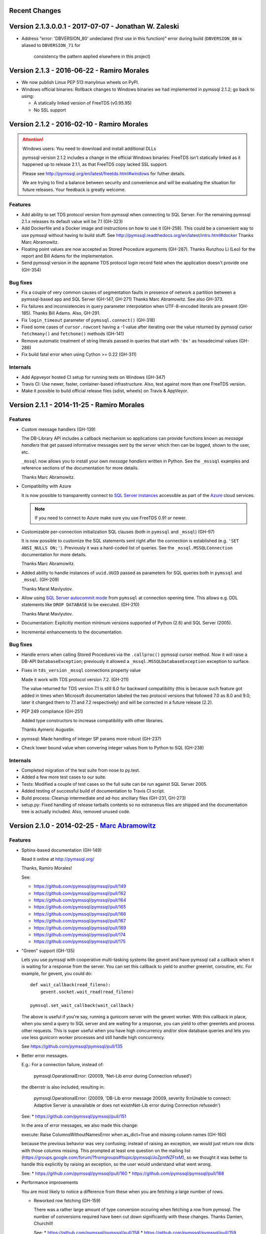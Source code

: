 Recent Changes
==============

Version 2.1.3.0.0.1 - 2017-07-07 - Jonathan W. Zaleski
======================================================

- Address "error: 'DBVERSION_80' undeclared (first use in this function)"
  error during build (``DBVERSION_80`` is aliased to ``DBVERSION_71`` for
	consistency the pattern applied elsewhere in this project)

Version 2.1.3 - 2016-06-22 - Ramiro Morales
===========================================

- We now publish Linux PEP 513 manylinux wheels on PyPI.
- Windows official binaries: Rollback changes to Windows binaries we had
  implemented in pymssql 2.1.2; go back to using:

  * A statically linked version of FreeTDS (v0.95.95)
  * No SSL support

Version 2.1.2 - 2016-02-10 - Ramiro Morales
===========================================

.. attention:: Windows users: You need to download and install additional DLLs

    pymssql version 2.1.2 includes a change in the official Windows binaries:
    FreeTDS isn't statically linked as it happened up to release 2.1.1, as that
    FreeTDS copy lacked SSL support.

    Please see http://pymssql.org/en/latest/freetds.html#windows for futher
    details.

    We are trying to find a balance between security and convenience and will
    be evaluating the situation for future releases. Your feedback is greatly
    welcome.

Features
--------

- Add ability to set TDS protocol version from pymssql when connecting to SQL
  Server. For the remaining pymssql 2.1.x releases its default value will be 7.1
  (GH-323)

- Add Dockerfile and a Docker image and instructions on how to use it (GH-258).
  This could be a convenient way to use pymssql without having to build stuff.
  See http://pymssql.readthedocs.org/en/latest/intro.html#docker
  Thanks Marc Abramowitz.

- Floating point values are now accepted as Stored Procedure arguments
  (GH-287). Thanks Runzhou Li (Leo) for the report and Bill Adams for the
  implementation.

- Send pymssql version in the appname TDS protocol login record field when the
  application doesn't provide one (GH-354)

Bug fixes
---------

- Fix a couple of very common causes of segmentation faults in presence of
  network a partition between a pymssql-based app and SQL Server (GH-147,
  GH-271) Thanks Marc Abramowitz. See also GH-373.

- Fix failures and inconsistencies in query parameter interpolation when
  UTF-8-encoded literals are present (GH-185). Thanks Bill Adams. Also, GH-291.

- Fix ``login_timeout`` parameter of ``pymssql.connect()`` (GH-318)

- Fixed some cases of ``cursor.rowcont`` having a -1 value after iterating
  over the value returned by pymssql cursor ``fetchmany()`` and ``fetchone()``
  methods (GH-141)

- Remove automatic treatment of string literals passed in queries that start
  with ``'0x'`` as hexadecimal values (GH-286)

- Fix build fatal error when using Cython >= 0.22 (GH-311)

Internals
---------

- Add Appveyor hosted CI setup for running tests on Windows (GH-347)

- Travis CI: Use newer, faster, container-based infrastructure. Also, test
  against more than one FreeTDS version.

- Make it possible to build official release files (sdist, wheels) on Travis &
  AppVeyor.

Version 2.1.1 - 2014-11-25 - Ramiro Morales
===========================================

Features
--------

- Custom message handlers (GH-139)

  The DB-Library API includes a callback mechanism so applications can provide
  functions known as *message handlers* that get passed informative messages
  sent by the server which then can be logged, shown to the user, etc.

  ``_mssql`` now allows you to install your own *message handlers* written in
  Python. See the ``_msssql`` examples and reference sections of the
  documentation for more details.

  Thanks Marc Abramowitz.

- Compatibility with Azure

  It is now possible to transparently connect to `SQL Server instances`_
  accessible as part of the Azure_ cloud services.

  .. note:: If you need to connect to Azure make sure you use FreeTDS 0.91 or
            newer.

- Customizable per-connection initialization SQL clauses (both in ``pymssql``
  and ``_mssql``) (GH-97)

  It is now possible to customize the SQL statements sent right after the
  connection is established (e.g. ``'SET ANSI_NULLS ON;'``). Previously
  it was a hard-coded list of queries. See the ``_mssql.MSSQLConnection``
  documentation for more details.

  Thanks Marc Abramowitz.

- Added ability to handle instances of ``uuid.UUID`` passed as parameters for
  SQL queries both in ``pymssql`` and ``_mssql``. (GH-209)

  Thanks Marat Mavlyutov.

- Allow using `SQL Server autocommit mode`_ from ``pymssql`` at connection
  opening time. This allows e.g. DDL statements like ``DROP DATABASE`` to be
  executed. (GH-210)

  Thanks Marat Mavlyutov.

- Documentation: Explicitly mention minimum versions supported of Python (2.6)
  and SQL Server (2005).

- Incremental enhancements to the documentation.

.. _SQL Server instances: http://www.windowsazure.com/en-us/services/sql-database/
.. _Azure: https://www.windowsazure.com/
.. _SQL Server autocommit mode: http://msdn.microsoft.com/en-us/library/ms187878%28v=sql.105%29.aspx

Bug fixes
---------

- Handle errors when calling Stored Procedures via the ``.callproc()`` pymssql
  cursor method. Now it will raise a DB-API ``DatabaseException``; previously
  it allowed a ``_mssql.MSSQLDatabaseException`` exception to surface.

- Fixes in ``tds_version`` ``_mssql`` connections property value

  Made it work with TDS protocol version 7.2. (GH-211)

  The value returned for TDS version 7.1 is still 8.0 for backward
  compatibility (this is because such feature got added in times when
  Microsoft documentation labeled the two protocol versions that followed 7.0
  as 8.0 and 9.0; later it changed them to 7.1 and 7.2 respectively) and will
  be corrected in a future release (2.2).

- PEP 249 compliance (GH-251)

  Added type constructors to increase compatibility with other libraries.

  Thanks Aymeric Augustin.

- pymssql: Made handling of integer SP params more robust (GH-237)

- Check lower bound value when convering integer values from to Python to SQL
  (GH-238)

Internals
---------

- Completed migration of the test suite from nose to py.test.

- Added a few more test cases to our suite.

- Tests: Modified a couple of test cases so the full suite can be run against
  SQL Server 2005.

- Added testing of successful build of documentation to Travis CI script.

- Build process: Cleanup intermediate and ad-hoc anciliary files (GH-231,
  GH-273)

- setup.py: Fixed handling of release tarballs contents so no extraneous files
  are shipped and the documentation tree is actually included. Also, removed
  unused code.

Version 2.1.0 - 2014-02-25 - `Marc Abramowitz <http://marc-abramowitz.com/>`_
=============================================================================

Features
--------

- Sphinx-based documentation (GH-149)

  Read it online at http://pymssql.org/

  Thanks, Ramiro Morales!

  See:

  * https://github.com/pymssql/pymssql/pull/149
  * https://github.com/pymssql/pymssql/pull/162
  * https://github.com/pymssql/pymssql/pull/164
  * https://github.com/pymssql/pymssql/pull/165
  * https://github.com/pymssql/pymssql/pull/166
  * https://github.com/pymssql/pymssql/pull/167
  * https://github.com/pymssql/pymssql/pull/169
  * https://github.com/pymssql/pymssql/pull/174
  * https://github.com/pymssql/pymssql/pull/175

- "Green" support (GH-135)

  Lets you use pymssql with cooperative multi-tasking systems like
  gevent and have pymssql call a callback when it is waiting for a
  response from the server. You can set this callback to yield to
  another greenlet, coroutine, etc. For example, for gevent, you could
  do::

      def wait_callback(read_fileno):
          gevent.socket.wait_read(read_fileno)

      pymssql.set_wait_callback(wait_callback)

  The above is useful if you're say, running a gunicorn server with the
  gevent worker. With this callback in place, when you send a query to
  SQL server and are waiting for a response, you can yield to other
  greenlets and process other requests. This is super useful when you
  have high concurrency and/or slow database queries and lets you use
  less gunicorn worker processes and still handle high concurrency.

  See https://github.com/pymssql/pymssql/pull/135

- Better error messages.

  E.g.: For a connection failure, instead of:

      pymssql.OperationalError: (20009, 'Net-Lib error during Connection
      refused')

  the dberrstr is also included, resulting in:

      pymssql.OperationalError: (20009, 'DB-Lib error message 20009,
      severity 9:\nUnable to connect: Adaptive Server is unavailable or
      does not exist\nNet-Lib error during Connection refused\n')

  See:
  * https://github.com/pymssql/pymssql/pull/151

  In the area of error messages, we also made this change:

  execute: Raise ColumnsWithoutNamesError when as_dict=True and missing
  column names (GH-160)

  because the previous behavior was very confusing; instead of raising
  an exception, we would just return row dicts with those columns
  missing. This prompted at least one question on the mailing list
  (https://groups.google.com/forum/?fromgroups#!topic/pymssql/JoZpmNZFtxM),
  so we thought it was better to handle this explicitly by raising an
  exception, so the user would understand what went wrong.

  See:
  * https://github.com/pymssql/pymssql/pull/160
  * https://github.com/pymssql/pymssql/pull/168

- Performance improvements

  You are most likely to notice a difference from these when you are
  fetching a large number of rows.

  * Reworked row fetching (GH-159)

    There was a rather large amount of type conversion occuring when
    fetching a row from pymssql. The number of conversions required have
    been cut down significantly with these changes.
    Thanks Damien, Churchill!

    See:
    * https://github.com/pymssql/pymssql/pull/158
    * https://github.com/pymssql/pymssql/pull/159

  * Modify get_row() to use the CPython tuple API (GH-178)

    This drops the previous method of building up a row tuple and switches
    to using the CPython API, which allows you to create a correctly sized
    tuple at the beginning and simply fill it in. This appears to offer
    around a 10% boost when fetching rows from a table where the data is
    already in memory.
    Thanks Damien, Churchill!

    See:
    * https://github.com/pymssql/pymssql/pull/178

- MSSQLConnection: Add `with` (context manager) support (GH-171)

  This adds `with` statement support for MSSQLConnection in the `_mssql`
  module -- e.g.::

      with mssqlconn() as conn:
          conn.execute_query("SELECT @@version AS version")

  We already have `with` statement support for the `pymssql` module.
  See:

  * https://github.com/pymssql/pymssql/pull/171

- Allow passing in binary data (GH-179)

  Use the bytesarray type added in Python 2.6 to signify that this is
  binary data and to quote it accordingly. Also modify the handling of
  str/bytes types checking the first 2 characters for b'0x' and insert
  that as binary data.
  See:

  * https://github.com/pymssql/pymssql/pull/179

- Add support for binding uuid.UUID instances to stored procedures input
  params (GH-143)
  Thanks, Ramiro Morales!

  See:
  * https://github.com/pymssql/pymssql/pull/143
  * https://github.com/pymssql/pymssql/commit/1689c83878304f735eb38b1c63c31e210b028ea7

- The version number is now stored in one place, in pymssql_version.h
  This makes it easier to update the version number and not forget any
  places, like I did with pymssql 2.0.1

  * See https://github.com/pymssql/pymssql/commit/fd317df65fa62691c2af377e4661defb721b2699

- Improved support for using py.test as test runner (GH-183)

  * See: https://github.com/pymssql/pymssql/pull/183

- Improved PEP-8 and pylint compliance

Bug Fixes
---------

- GH-142 ("Change how ``*.pyx`` files are included in package") - this
  should prevent pymssql.pyx and _mssql.pyx from getting copied into the
  root of your virtualenv. Thanks, @Arfrever!

  * See: https://github.com/pymssql/pymssql/issues/142

- GH-145 ("Prevent error string growing with repeated failed connection
  attempts.")

  See:

  * https://github.com/pymssql/pymssql/issues/145
  * https://github.com/pymssql/pymssql/pull/146

- GH-151 ("err_handler: Don't clobber dberrstr with oserrstr")

  * https://github.com/pymssql/pymssql/pull/151

- GH-152 ("_mssql.pyx: Zero init global last_msg_* vars")
  See: https://github.com/pymssql/pymssql/pull/152

- GH-177 ("binary columns sometimes are processed as varchar")
  Better mechanism for pymssql to detect that user is passing binary
  data.

  See: https://github.com/pymssql/pymssql/issues/177

- buffer overflow fix (GH-182)

  * See: https://github.com/pymssql/pymssql/pull/181
  * See: https://github.com/pymssql/pymssql/pull/182

- Return uniqueidentifer columns as uuid.UUID objects on Python 3


See `ChangeLog`_ for older history...

.. _PyPI: https://pypi.python.org/pypi/pymssql/2.0.0
.. _Travis CI: https://travis-ci.org/pymssql/pymssql
.. _Cython: http://cython.org/
.. _ChangeLog: https://github.com/pymssql/pymssql/blob/master/ChangeLog
